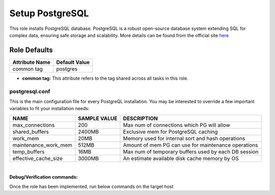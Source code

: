 Setup PostgreSQL
================
This role installs PostgreSQL database.
PostgreSQL is a robust open-source database system extending SQL for complex data,
ensuring safe storage and scalability.
More details can be found from the official site here_

Role Defaults
-------------

+---------------------+-------------------------+
| Attribute Name      | Default Value           |
+=====================+=========================+
| common tag          | postgres                |
+---------------------+-------------------------+

- **common tag:** This attribute refers to the tag shared across all tasks in this role.

postgresql.conf
~~~~~~~~~~~~~~~~~
This is the main configuration file for every PostgreQL installation. You may be interested
to override a few important variables to fit your installation needs:

+-------------------------+---------------+------------------------------------------------------+
| NAME                    | SAMPLE VALUE  | DESCRIPTION                                          |
+=========================+===============+======================================================+
| max_connections         | 200           | Max num of connections which PG will allow           |
+-------------------------+---------------+------------------------------------------------------+
| shared_buffers          | 2400MB        | Exclusive mem for PostgreSQL caching                 |
+-------------------------+---------------+------------------------------------------------------+
| work_mem                | 20MB          | Memory used for internal sort and hash operations    |
+-------------------------+---------------+------------------------------------------------------+
| maintenance_work_mem    | 512MB         | Amount of mem PG can use for maintenance operations  |
+-------------------------+---------------+------------------------------------------------------+
| temp_buffers            | 16MB          | Max num of temporary buffers used by each DB session |
+-------------------------+---------------+------------------------------------------------------+
| effective_cache_size    | 3000MB        | An estimate available disk cache memory by OS        |
+-------------------------+---------------+------------------------------------------------------+

|
**Debug/Verification commands:**

Once the role has been implemented, run below commands on the target host

.. code-block:: terminal
   psql --version  (Confirm that you have the right pg version installed)
   sudo systemctl status postgresql.service (Check that postgresql service is running)
   sudo tail -fn100 /var/log/postgresql/postgresql-<version>-main.log (Check pg logs)

.. _here: https://www.postgresql.org/about/
